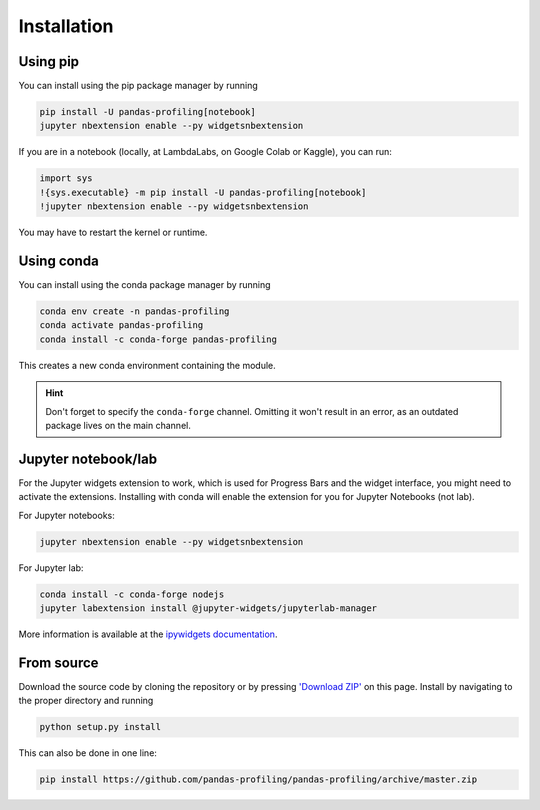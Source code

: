 ============
Installation
============

Using pip
---------

.. image:: https://pepy.tech/badge/pandas-profiling
  :alt: PyPi Total Downloads
  :target: https://pepy.tech/project/pandas-profiling

.. image:: https://pepy.tech/badge/pandas-profiling/month
  :alt: PyPi Monthly Downloads
  :target: https://pepy.tech/project/pandas-profiling/month

.. image:: https://badge.fury.io/py/pandas-profiling.svg
  :alt: PyPi Version
  :target: https://pypi.org/project/pandas-profiling/

You can install using the pip package manager by running

.. code-block:: console

    pip install -U pandas-profiling[notebook]
    jupyter nbextension enable --py widgetsnbextension

If you are in a notebook (locally, at LambdaLabs, on Google Colab or Kaggle), you can run:

.. code-block::

    import sys
    !{sys.executable} -m pip install -U pandas-profiling[notebook]
    !jupyter nbextension enable --py widgetsnbextension

You may have to restart the kernel or runtime.

Using conda
-----------

.. image:: https://img.shields.io/conda/dn/conda-forge/pandas-profiling.svg
  :alt: Conda Total Downloads
  :target: https://anaconda.org/conda-forge/pandas-profiling

.. image:: https://img.shields.io/conda/vn/conda-forge/pandas-profiling.svg
  :alt: Conda Version
  :target: https://anaconda.org/conda-forge/pandas-profiling

You can install using the conda package manager by running

.. code-block:: console

    conda env create -n pandas-profiling
    conda activate pandas-profiling
    conda install -c conda-forge pandas-profiling

This creates a new conda environment containing the module.

.. hint::

        Don't forget to specify the ``conda-forge`` channel. Omitting it won't result in an error, as an outdated package lives on the main channel.

Jupyter notebook/lab
--------------------

For the Jupyter widgets extension to work, which is used for Progress Bars and the widget interface, you might need to activate the extensions. Installing with conda will enable the extension for you for Jupyter Notebooks (not lab).

For Jupyter notebooks:

.. code-block::

  jupyter nbextension enable --py widgetsnbextension

For Jupyter lab:

.. code-block::

  conda install -c conda-forge nodejs
  jupyter labextension install @jupyter-widgets/jupyterlab-manager


More information is available at the `ipywidgets documentation <https://ipywidgets.readthedocs.io/en/stable/user_install.html>`_.

From source
-----------

Download the source code by cloning the repository or by pressing `'Download ZIP' <https://github.com/pandas-profiling/pandas-profiling/archive/master.zip>`_ on this page.
Install by navigating to the proper directory and running

.. code-block:: console

    python setup.py install

This can also be done in one line:

.. code-block:: console

    pip install https://github.com/pandas-profiling/pandas-profiling/archive/master.zip
